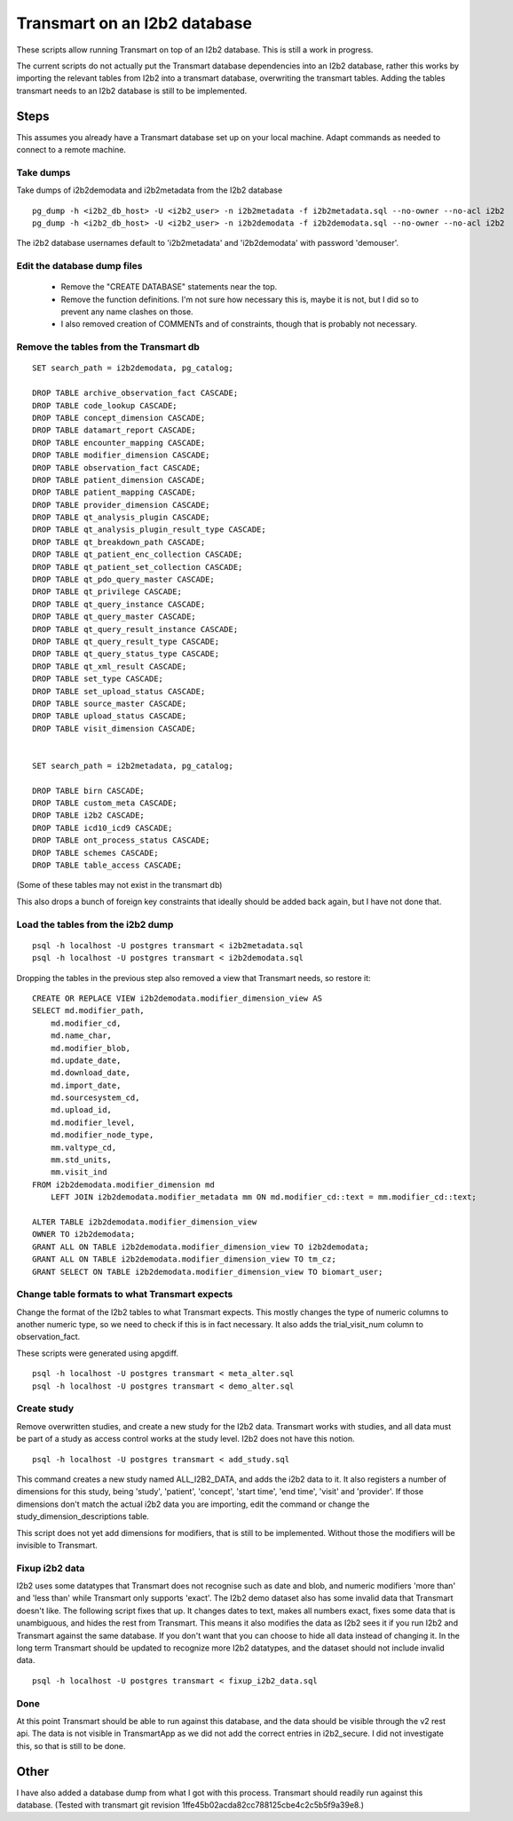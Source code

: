 Transmart on an I2b2 database
=============================


These scripts allow running Transmart on top of an I2b2 database. This is still a work in progress. 


The current scripts do not actually put the Transmart database dependencies into an I2b2 database, rather this works by importing the relevant tables from I2b2 into a transmart database, overwriting the transmart tables. Adding the tables transmart needs to an I2b2 database is still to be implemented.

Steps
-----

This assumes you already have a Transmart database set up on your local machine. Adapt commands as needed to connect to a remote machine.

Take dumps
~~~~~~~~~~

Take dumps of i2b2demodata and i2b2metadata from the I2b2 database

::

    pg_dump -h <i2b2_db_host> -U <i2b2_user> -n i2b2metadata -f i2b2metadata.sql --no-owner --no-acl i2b2
    pg_dump -h <i2b2_db_host> -U <i2b2_user> -n i2b2demodata -f i2b2demodata.sql --no-owner --no-acl i2b2

The i2b2 database usernames default to 'i2b2metadata' and 'i2b2demodata' with password 'demouser'.


Edit the database dump files
~~~~~~~~~~~~~~~~~~~~~~~~~~~~

  - Remove the "CREATE DATABASE" statements near the top.
  - Remove the function definitions. I'm not sure how necessary this is, maybe it is not, but I did so to prevent any name clashes on those.
  - I also removed creation of COMMENTs and of constraints, though that is probably not necessary.

Remove the tables from the Transmart db
~~~~~~~~~~~~~~~~~~~~~~~~~~~~~~~~~~~~~~~

::

    SET search_path = i2b2demodata, pg_catalog;

    DROP TABLE archive_observation_fact CASCADE;
    DROP TABLE code_lookup CASCADE;
    DROP TABLE concept_dimension CASCADE;
    DROP TABLE datamart_report CASCADE;
    DROP TABLE encounter_mapping CASCADE;
    DROP TABLE modifier_dimension CASCADE;
    DROP TABLE observation_fact CASCADE;
    DROP TABLE patient_dimension CASCADE;
    DROP TABLE patient_mapping CASCADE;
    DROP TABLE provider_dimension CASCADE;
    DROP TABLE qt_analysis_plugin CASCADE;
    DROP TABLE qt_analysis_plugin_result_type CASCADE;
    DROP TABLE qt_breakdown_path CASCADE;
    DROP TABLE qt_patient_enc_collection CASCADE;
    DROP TABLE qt_patient_set_collection CASCADE;
    DROP TABLE qt_pdo_query_master CASCADE;
    DROP TABLE qt_privilege CASCADE;
    DROP TABLE qt_query_instance CASCADE;
    DROP TABLE qt_query_master CASCADE;
    DROP TABLE qt_query_result_instance CASCADE;
    DROP TABLE qt_query_result_type CASCADE;
    DROP TABLE qt_query_status_type CASCADE;
    DROP TABLE qt_xml_result CASCADE;
    DROP TABLE set_type CASCADE;
    DROP TABLE set_upload_status CASCADE;
    DROP TABLE source_master CASCADE;
    DROP TABLE upload_status CASCADE;
    DROP TABLE visit_dimension CASCADE;


    SET search_path = i2b2metadata, pg_catalog;

    DROP TABLE birn CASCADE;
    DROP TABLE custom_meta CASCADE;
    DROP TABLE i2b2 CASCADE;
    DROP TABLE icd10_icd9 CASCADE;
    DROP TABLE ont_process_status CASCADE;
    DROP TABLE schemes CASCADE;
    DROP TABLE table_access CASCADE;


(Some of these tables may not exist in the transmart db)

This also drops a bunch of foreign key constraints that ideally should be added back again, but I have not done that.

Load the tables from the i2b2 dump
~~~~~~~~~~~~~~~~~~~~~~~~~~~~~~~~~~

::

    psql -h localhost -U postgres transmart < i2b2metadata.sql
    psql -h localhost -U postgres transmart < i2b2demodata.sql

Dropping the tables in the previous step also removed a view that Transmart needs, so restore it:

::

    CREATE OR REPLACE VIEW i2b2demodata.modifier_dimension_view AS 
    SELECT md.modifier_path,
        md.modifier_cd,
        md.name_char,
        md.modifier_blob,
        md.update_date,
        md.download_date,
        md.import_date,
        md.sourcesystem_cd,
        md.upload_id,
        md.modifier_level,
        md.modifier_node_type,
        mm.valtype_cd,
        mm.std_units,
        mm.visit_ind
    FROM i2b2demodata.modifier_dimension md
        LEFT JOIN i2b2demodata.modifier_metadata mm ON md.modifier_cd::text = mm.modifier_cd::text;

    ALTER TABLE i2b2demodata.modifier_dimension_view
    OWNER TO i2b2demodata;
    GRANT ALL ON TABLE i2b2demodata.modifier_dimension_view TO i2b2demodata;
    GRANT ALL ON TABLE i2b2demodata.modifier_dimension_view TO tm_cz;
    GRANT SELECT ON TABLE i2b2demodata.modifier_dimension_view TO biomart_user;



Change table formats to what Transmart expects
~~~~~~~~~~~~~~~~~~~~~~~~~~~~~~~~~~~~~~~~~~~~~~

Change the format of the I2b2 tables to what Transmart expects. This mostly changes the type of numeric columns to another numeric type, so we need to check if this is in fact necessary. It also adds the trial_visit_num column to observation_fact.

These scripts were generated using apgdiff.

::

    psql -h localhost -U postgres transmart < meta_alter.sql
    psql -h localhost -U postgres transmart < demo_alter.sql


Create study
~~~~~~~~~~~~
    
Remove overwritten studies, and create a new study for the I2b2 data. Transmart works with studies, and all data must be part of a study as access control works at the study level. I2b2 does not have this notion.

::

    psql -h localhost -U postgres transmart < add_study.sql

This command creates a new study named ALL_I2B2_DATA, and adds the i2b2 data to it. It also registers a number of dimensions for this study, being 'study', 'patient', 'concept', 'start time', 'end time', 'visit' and 'provider'. If those dimensions don't match the actual i2b2 data you are importing, edit the command or change the study_dimension_descriptions table.

This script does not yet add dimensions for modifiers, that is still to be implemented. Without those the modifiers will be invisible to Transmart.

Fixup i2b2 data
~~~~~~~~~~~~~~~

I2b2 uses some datatypes that Transmart does not recognise such as date and blob, and numeric modifiers 'more than' and 'less than' while Transmart only supports 'exact'. The I2b2 demo dataset also has some invalid data that Transmart doesn't like. The following script fixes that up. It changes dates to text, makes all numbers exact, fixes some data that is unambiguous, and hides the rest from Transmart. This means it also modifies the data as I2b2 sees it if you run I2b2 and Transmart against the same database. If you don't want that you can choose to hide all data instead of changing it. In the long term Transmart should be updated to recognize more I2b2 datatypes, and the dataset should not include invalid data.

::

    psql -h localhost -U postgres transmart < fixup_i2b2_data.sql

Done
~~~~

At this point Transmart should be able to run against this database, and the data should be visible through the v2 rest api. The data is not visible in TransmartApp as we did not add the correct entries in i2b2_secure. I did not investigate this, so that is still to be done.

Other
-----

I have also added a database dump from what I got with this process. Transmart should readily run against this database. (Tested with transmart git revision 1ffe45b02acda82cc788125cbe4c2c5b5f9a39e8.)